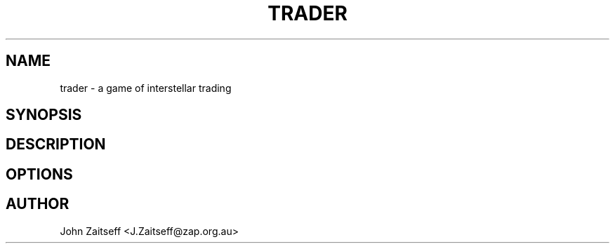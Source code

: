 .\" *********************************************************************
.\" *                                                                   *
.\" *           Star Traders: A Game of Interstellar Trading            *
.\" *              Copyright (C) 1990-2011, John Zaitseff               *
.\" *                                                                   *
.\" *********************************************************************
.\"
.\" Author: John Zaitseff <J.Zaitseff@zap.org.au>
.\" $Id$
.\"
.\" This program is free software: you can redistribute it and/or modify
.\" it under the terms of the GNU General Public License as published by
.\" the Free Software Foundation, either version 3 of the License, or (at
.\" your option) any later version.
.\"
.\" This program is distributed in the hope that it will be useful,
.\" but WITHOUT ANY WARRANTY; without even the implied warranty of
.\" MERCHANTABILITY or FITNESS FOR A PARTICULAR PURPOSE.  See the GNU
.\" General Public License for more details.
.\"
.\" You should have received a copy of the GNU General Public License
.\" along with this program.  If not, see http://www.gnu.org/licenses/.

.TH TRADER 6 "14th June, 2011" "Unix-like systems"
.SH NAME
trader \- a game of interstellar trading
.SH SYNOPSIS
.SH DESCRIPTION
.SH OPTIONS
.SH AUTHOR
John Zaitseff <J.Zaitseff@zap.org.au>
